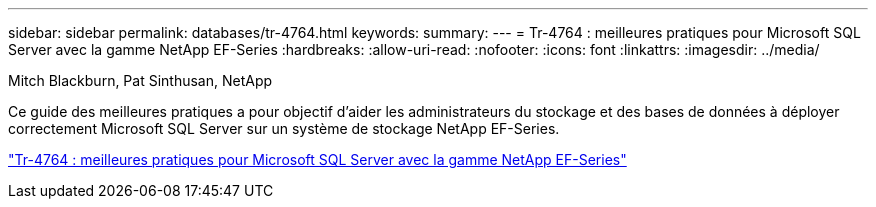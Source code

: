 ---
sidebar: sidebar 
permalink: databases/tr-4764.html 
keywords:  
summary:  
---
= Tr-4764 : meilleures pratiques pour Microsoft SQL Server avec la gamme NetApp EF-Series
:hardbreaks:
:allow-uri-read: 
:nofooter: 
:icons: font
:linkattrs: 
:imagesdir: ../media/


Mitch Blackburn, Pat Sinthusan, NetApp

[role="lead"]
Ce guide des meilleures pratiques a pour objectif d'aider les administrateurs du stockage et des bases de données à déployer correctement Microsoft SQL Server sur un système de stockage NetApp EF-Series.

link:https://www.netapp.com/pdf.html?item=/media/17086-tr4764pdf.pdf["Tr-4764 : meilleures pratiques pour Microsoft SQL Server avec la gamme NetApp EF-Series"^]
